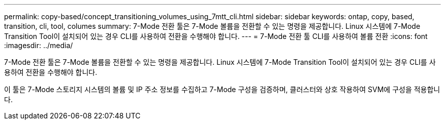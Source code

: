 ---
permalink: copy-based/concept_transitioning_volumes_using_7mtt_cli.html 
sidebar: sidebar 
keywords: ontap, copy, based, transition, cli, tool, columes 
summary: 7-Mode 전환 툴은 7-Mode 볼륨을 전환할 수 있는 명령을 제공합니다. Linux 시스템에 7-Mode Transition Tool이 설치되어 있는 경우 CLI를 사용하여 전환을 수행해야 합니다. 
---
= 7-Mode 전환 툴 CLI를 사용하여 볼륨 전환
:icons: font
:imagesdir: ../media/


[role="lead"]
7-Mode 전환 툴은 7-Mode 볼륨을 전환할 수 있는 명령을 제공합니다. Linux 시스템에 7-Mode Transition Tool이 설치되어 있는 경우 CLI를 사용하여 전환을 수행해야 합니다.

이 툴은 7-Mode 스토리지 시스템의 볼륨 및 IP 주소 정보를 수집하고 7-Mode 구성을 검증하며, 클러스터와 상호 작용하여 SVM에 구성을 적용합니다.

